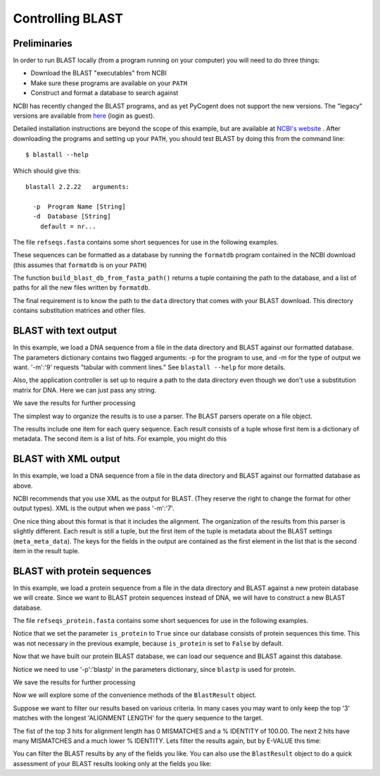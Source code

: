 .. _blast-usage:

*****************
Controlling BLAST
*****************

.. authors, Gavin Huttley, Tom Elliott, Jeremy Widmann

Preliminaries
-------------

In order to run BLAST locally (from a program running on your computer) you will need to do three things:

- Download the BLAST "executables" from NCBI
- Make sure these programs are available on your ``PATH``
- Construct and format a database to search against

NCBI has recently changed the BLAST programs, and as yet PyCogent does not support the new versions. The "legacy" versions are available from `here <http://blast.ncbi.nlm.nih.gov/Blast.cgi?CMD=Web&PAGE_TYPE=BlastDocs&DOC_TYPE=Download>`_ (login as guest).


Detailed installation instructions are beyond the scope of this example, but are available at `NCBI's website <http://www.ncbi.nlm.nih.gov/staff/tao/URLAPI/unix_setup.html>`_ .
After downloading the programs and setting up your ``PATH``, you should test BLAST by doing this from the command line:

::
    
    $ blastall --help

Which should give this:

::
    
    blastall 2.2.22   arguments:
    
      -p  Program Name [String]
      -d  Database [String]
        default = nr...

The file ``refseqs.fasta`` contains some short sequences for use in the following examples.

.. doctest::

    >>> from cogent import LoadSeqs, DNA
    >>> seqs = LoadSeqs('data/refseqs.fasta',
    ...     moltype=DNA, aligned=False)
    >>> for seq in seqs.Seqs:
    ...     print seq
    ... 
    CCCCCCCCCCCCCCCCCCCCCCCCCCCCCCCCCC
    TGCAGCTTGAGCCACAGGAGAGAGAGAGCTTC
    TGCAGCTTGAGCCACAGGAGAGAGCCTTC
    TGCAGCTTGAGCCACAGGAGAGAGAGAGCTTC
    ACCGATGAGATATTAGCACAGGGGAATTAGAACCA
    TGTCGAGAGTGAGATGAGATGAGAACA
    ACGTATTTTAATTTGGCATGGT
    TTTTTTTTTTTTTTTTTTTTTTTTTTTTTTTTTTTTT
    CCAGAGCGAGTGAGATAGACACCCAC

These sequences can be formatted as a database by running the ``formatdb`` program contained in the NCBI download (this assumes that ``formatdb`` is on your ``PATH``)

.. doctest::
    
    >>> from cogent.app.formatdb import build_blast_db_from_fasta_path
    >>> result = build_blast_db_from_fasta_path('data/refseqs.fasta')
    >>> result[0]
    'data/refseqs.fasta'...

The function ``build_blast_db_from_fasta_path()`` returns a tuple containing the path to the database, and a list of paths for all the new files written by ``formatdb``.

The final requirement is to know the path to the ``data`` directory that comes with your BLAST download.  This directory contains substitution matrices and other files.
 
BLAST with text output
----------------------

In this example, we load a DNA sequence from a file in the data directory and BLAST against our formatted database. The parameters dictionary contains two flagged arguments: -p for the program to use, and -m for the type of output we want. '-m':'9' requests "tabular with comment lines." See ``blastall --help`` for more details.

Also, the application controller is set up to require a path to the data directory even though we don't use a substitution matrix for DNA. Here we can just pass any string.

.. doctest::

    >>> from cogent import LoadSeqs, DNA
    >>> from cogent.app.blast import blast_seqs, Blastall
    >>> seqs = LoadSeqs('data/inseqs.fasta', moltype=DNA, aligned=False)
    >>> seq = seqs.getSeq('s2_like_seq')
    >>> seq
    DnaSequence(TGCAGCT... 28)
    >>> params={'-p':'blastn','-m':'9'}
    >>> result = blast_seqs([seq], 
    ...    Blastall, 
    ...    blast_db = 'data/refseqs.fasta',
    ...    blast_mat_root = 'xxx',
    ...    params = params)
    >>> data = result['StdOut'].read()
    >>> print data.split('\n')[:1]
    ['# BLASTN 2.2...

We save the results for further processing 

.. doctest::
    
    >>> outfile = open('data/blast_test.txt','w')
    >>> outfile.write(data)
    >>> outfile.close()

The simplest way to organize the results is to use a parser. The BLAST parsers operate on a file object.

.. doctest::

    >>> from cogent.parse.blast import MinimalBlastParser9
    >>> blastfile = open('data/blast_test.txt', 'r')
    >>> blast_results = MinimalBlastParser9(blastfile)
    >>> type(blast_results)
    <type 'generator'>
    >>> for result in blast_results:
    ...     print result
    ... 
    ({'QUERY': '1', 'FIELDS': 'Query id...

The results include one item for each query sequence. Each result consists of a tuple whose first item is a dictionary of metadata. The second item is a list of hits. For example, you might do this

.. doctest::

    >>> from cogent.parse.blast import MinimalBlastParser9
    >>> blastfile = open('data/blast_test.txt', 'r')
    >>> blast_results = MinimalBlastParser9(blastfile)
    >>> for result in blast_results:
    ...     meta_data, hit_list = result
    ...     fields = meta_data['FIELDS'].split(',')
    ...     for key, value in zip(fields, hit_list[0]):
    ...         print key.strip().ljust(20), value
    Query id             1
    Subject id           s2
    % identity           89.66
    alignment length     29
    mismatches           2
    gap openings         1
    q. start             1
    q. end               28
    s. start             1
    s. end               29
    e-value              6e-05
    bit score            26.3

BLAST with XML output
---------------------

In this example, we load a DNA sequence from a file in the data directory and BLAST against our formatted database as above.

NCBI recommends that you use XML as the output for BLAST. (They reserve the right to change the format for other output types). XML is the output when we pass '-m':'7'.

.. doctest::

    >>> from cogent import LoadSeqs, DNA
    >>> from cogent.app.blast import blast_seqs, Blastall
    >>> seqs = LoadSeqs('data/inseqs.fasta', moltype=DNA, aligned=False)
    >>> seq = seqs.getSeq('s2_like_seq')
    >>> params={'-p':'blastn','-m':'7'}
    >>> result = blast_seqs([seq], 
    ...    Blastall, 
    ...    blast_db = 'data/refseqs.fasta',
    ...    blast_mat_root = 'xxx',
    ...    params = params)
    >>> data = result['StdOut'].read()
    >>> outfile = open('data/blast_test.xml','w')
    >>> outfile.write(data)
    >>> outfile.close()

One nice thing about this format is that it includes the alignment. The organization of the results from this parser is slightly different. Each result is still a tuple, but the first item of the tuple is metadata about the BLAST settings (``meta_meta_data``). The keys for the fields in the output are contained as the first element in the list that is the second item in the result tuple.

.. doctest::

    >>> from cogent.parse.blast_xml import MinimalBlastParser7
    >>> blastfile = open('data/blast_test.xml', 'r')
    >>> blast_results = MinimalBlastParser7(blastfile)
    >>> for result in blast_results:
    ...     meta_meta_data, hit_list = result
    ...     key_list = hit_list[0]
    ...     for key, value in zip(key_list, hit_list[1]):
    ...         if 'ALIGN' in key:  
    ...             continue
    ...         print key.ljust(20), value
    QUERY ID             1
    SUBJECT_ID           lcl|s2
    HIT_DEF              No definition line found
    HIT_ACCESSION        s2
    HIT_LENGTH           29
    PERCENT_IDENTITY     26
    MISMATCHES           0
    GAP_OPENINGS         1
    QUERY_START          1
    QUERY_END            28
    SUBJECT_START        1
    SUBJECT_END          29
    E_VALUE              6.00825e-05
    BIT_SCORE            26.2635
    SCORE                13
    POSITIVE             26
    >>> from cogent.parse.blast_xml import MinimalBlastParser7
    >>> blastfile = open('data/blast_test.xml', 'r')
    >>> blast_results = MinimalBlastParser7(blastfile)
    >>> for result in blast_results:
    ...     meta_meta_data, hit_list = result
    ...     key_list = hit_list[0]
    ...     for key in ('QUERY_ALIGN','MIDLINE_ALIGN','SUBJECT_ALIGN'):
    ...         i = key_list.index(key)
    ...         print hit_list[1][i][:40]
    TGCAGCTTGAG-CACAGGTTAGAGCCTTC
    ||||||||||| ||||||  |||||||||
    TGCAGCTTGAGCCACAGGAGAGAGCCTTC

.. doctest::
    :hide:
    
    >>> from cogent.util.misc import remove_files
    >>> remove_files(['data/blast_test.txt', 'data/blast_test.xml'],
    ...              error_on_missing=False)

BLAST with protein sequences
----------------------------

In this example, we load a protein sequence from a file in the data directory and BLAST against a new protein database we will create.  Since we want to BLAST protein sequences instead of DNA, we will have to construct a new BLAST database.

The file ``refseqs_protein.fasta`` contains some short sequences for use in the following examples.

.. doctest::
    
    >>> from cogent.app.formatdb import build_blast_db_from_fasta_path
    >>> result = build_blast_db_from_fasta_path('data/refseqs_protein.fasta', is_protein=True)
    >>> result[0]
    'data/refseqs_protein.fasta'...

Notice that we set the parameter ``is_protein`` to ``True`` since our database consists of protein sequences this time.  This was not necessary in the previous example, because ``is_protein`` is set to ``False`` by default.

Now that we have built our protein BLAST database, we can load our sequence and BLAST against this database.

.. doctest::

    >>> from cogent import LoadSeqs, PROTEIN
    >>> from cogent.app.blast import blast_seqs, Blastall
    >>> seqs = LoadSeqs('data/inseqs_protein.fasta', moltype=PROTEIN, aligned=False)
    >>> seq = seqs.getSeq('1091044_fragment')
	>>> seq
	ProteinSequence(IPLDFDK... 26)
	
Notice we need to use '-p':'blastp' in the parameters dictionary, since ``blastp`` is used for protein.

.. doctest::
	
	>>> params={'-p':'blastp','-m':'9'}
	>>> result = blast_seqs([seq], 
	...    Blastall, 
	...    blast_db = 'data/refseqs_protein.fasta',
	...    params = params)
	>>> data = result['StdOut'].read()
	>>> print data.split('\n')[:1]
	['# BLASTP 2.2...

We save the results for further processing 

.. doctest::
    
    >>> outfile = open('data/blast_protein_test.txt','w')
    >>> outfile.write(data)
    >>> outfile.close()

Now we will explore some of the convenience methods of the ``BlastResult`` object.

.. doctest::

	>>> from cogent.parse.blast import BlastResult
	>>> blast_results = BlastResult(open('data/blast_protein_test.txt','r'))

Suppose we want to filter our results based on various criteria.  In many cases you may want to only keep the top '3' matches with the longest 'ALIGNMENT LENGTH' for the query sequence to the target.

.. doctest::

	>>> best_hits = dict(blast_results.bestHitsByQuery(field='ALIGNMENT LENGTH', n=3))
	>>> query_1_best_hits = best_hits['1']
	>>> for hit in query_1_best_hits:
	...     for key, value in hit.items():
	...             print key.ljust(20), value
	...     print
	... 
	MISMATCHES           0
	ALIGNMENT LENGTH     26
	Q. END               26
	BIT SCORE            56.2
	% IDENTITY           100.00
	Q. START             1
	S. START             30
	S. END               55
	GAP OPENINGS         0
	QUERY ID             1
	E-VALUE              5e-12
	SUBJECT ID           1091044
	<BLANKLINE>
	MISMATCHES           10
	ALIGNMENT LENGTH     27
	Q. END               25
	BIT SCORE            33.5
	% IDENTITY           55.56
	Q. START             1
	S. START             32
	S. END               58
	GAP OPENINGS         1
	QUERY ID             1
	E-VALUE              3e-05
	SUBJECT ID           5326864
	<BLANKLINE>
	MISMATCHES           16
	ALIGNMENT LENGTH     24
	Q. END               25
	BIT SCORE            22.3
	% IDENTITY           33.33
	Q. START             2
	S. START             19
	S. END               42
	GAP OPENINGS         0
	QUERY ID             1
	E-VALUE              0.077
	SUBJECT ID           14286173
	<BLANKLINE>

The fist of the top 3 hits for alignment length has 0 MISMATCHES and a % IDENTITY of 100.00.  The next 2 hits have many MISMATCHES and a much lower % IDENTITY.  Lets filter the results again, but by E-VALUE this time:

.. doctest::

	>>> best_hits = dict(blast_results.bestHitsByQuery(field='E-VALUE', n=3))
	>>> query_1_best_hits = best_hits['1']
	>>> for hit in query_1_best_hits:
	...     for key, value in hit.items():
	...             print key.ljust(20), value
	...     print
	... 
	MISMATCHES           0
	ALIGNMENT LENGTH     26
	Q. END               26
	BIT SCORE            56.2
	% IDENTITY           100.00
	Q. START             1
	S. START             30
	S. END               55
	GAP OPENINGS         0
	QUERY ID             1
	E-VALUE              5e-12
	SUBJECT ID           1091044
	<BLANKLINE>
	MISMATCHES           10
	ALIGNMENT LENGTH     27
	Q. END               25
	BIT SCORE            33.5
	% IDENTITY           55.56
	Q. START             1
	S. START             32
	S. END               58
	GAP OPENINGS         1
	QUERY ID             1
	E-VALUE              3e-05
	SUBJECT ID           5326864
	<BLANKLINE>
	MISMATCHES           6
	ALIGNMENT LENGTH     18
	Q. END               26
	BIT SCORE            30.4
	% IDENTITY           66.67
	Q. START             9
	S. START             31
	S. END               48
	GAP OPENINGS         0
	QUERY ID             1
	E-VALUE              3e-04
	SUBJECT ID           15964668
	<BLANKLINE>

You can filter the BLAST results by any of the fields you like.  You can also use the ``BlastResult`` object to do a quick assessment of your BLAST results looking only at the fields you like:

.. doctest::

	>>> fields = ['SUBJECT ID', 'BIT SCORE', 'E-VALUE']
	>>> for query, results in blast_results.items():
	...     print ''.join([f.ljust(20) for f in fields])
	...     for result in results[-1]:
	...             print ''.join(map(str,[result[field].ljust(20) for field in fields]))
	SUBJECT ID          BIT SCORE           E-VALUE             
	1091044             56.2                5e-12               
	5326864             33.5                3e-05               
	15964668            30.4                3e-04               
	17229033            29.6                5e-04               
	21112072            28.1                0.001               
	4704732             25.8                0.007               
	13541117            24.6                0.016               
	15826629            24.3                0.020               
	14286173            22.3                0.077               
	6323138             21.9                0.10                
	18313548            20.8                0.22                
	21674812            20.0                0.38                
	14600438            20.0                0.38                
	4996210             18.5                1.1                 
	15605963            17.3                2.5                 
	15615431            16.5                4.2                 

.. doctest::
	    :hide:

	    >>> from cogent.util.misc import remove_files
	    >>> remove_files(['data/blast_protein_test.txt'],
	    ...              error_on_missing=False)
